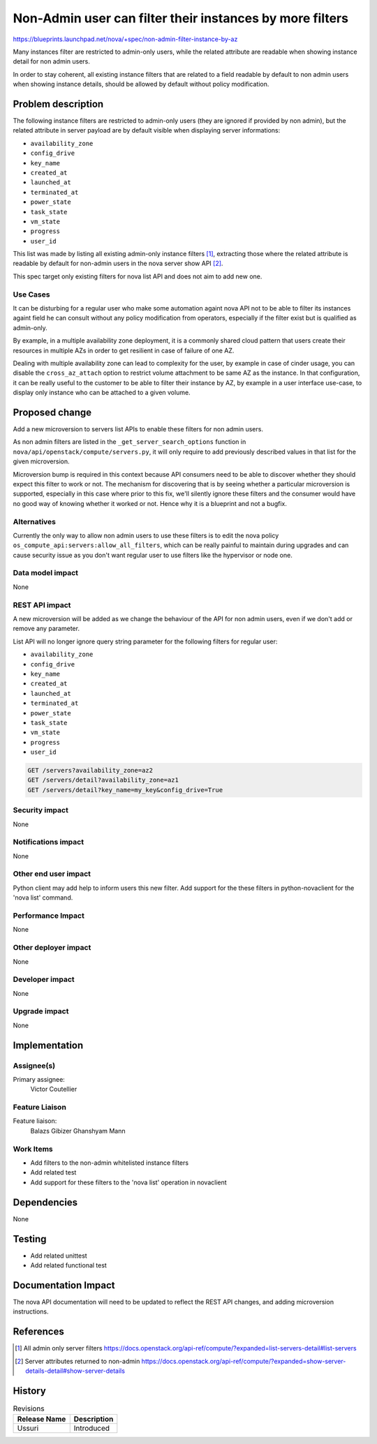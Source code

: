 ..
 This work is licensed under a Creative Commons Attribution 3.0 Unported
 License.

 http://creativecommons.org/licenses/by/3.0/legalcode

=========================================================
Non-Admin user can filter their instances by more filters
=========================================================

https://blueprints.launchpad.net/nova/+spec/non-admin-filter-instance-by-az

Many instances filter are restricted to admin-only users, while the related
attribute are readable when showing instance detail for non admin users.

In order to stay coherent, all existing instance filters that are related to a
field readable by default to non admin users when showing instance details,
should be allowed by default without policy modification.

Problem description
===================
The following instance filters are restricted to admin-only users (they are
ignored if provided by non admin), but the related attribute in server payload
are by default visible when displaying server informations:

- ``availability_zone``
- ``config_drive``
- ``key_name``
- ``created_at``
- ``launched_at``
- ``terminated_at``
- ``power_state``
- ``task_state``
- ``vm_state``
- ``progress``
- ``user_id``

This list was made by listing all existing admin-only instance filters [1]_,
extracting those where the related attribute is readable by default for
non-admin users in the nova server show API [2]_.

This spec target only existing filters for nova list API and does not aim to
add new one.

Use Cases
---------
It can be disturbing for a regular user who make some automation againt nova
API not to be able to filter its instances againt field he can consult without
any policy modification from operators, especially if the filter exist but is
qualified as admin-only.

By example, in a multiple availability zone deployment, it is a commonly
shared cloud pattern that users create their resources in multiple AZs in
order to get resilient in case of failure of one AZ.

Dealing with multiple availability zone can lead to complexity for the user,
by example in case of cinder usage, you can disable the ``cross_az_attach``
option to restrict volume attachment to be same AZ as the instance. In that
configuration, it can be really useful to the customer to be able to filter
their instance by AZ, by example in a user interface use-case, to display only
instance who can be attached to a given volume.

Proposed change
===============
Add a new microversion to servers list APIs to enable these filters
for non admin users.

As non admin filters are listed in the ``_get_server_search_options`` function
in ``nova/api/openstack/compute/servers.py``, it will only require to add
previously described values in that list for the given microversion.

Microversion bump is required in this context because API consumers need to
be able to discover whether they should expect this filter to work or not.
The mechanism for discovering that is by seeing whether a particular
microversion is supported, especially in this case where prior to this fix,
we'll silently ignore these filters and the consumer would have no good way
of knowing whether it worked or not. Hence why it is a blueprint and not a
bugfix.

Alternatives
------------
Currently the only way to allow non admin users to use these filters
is to edit the nova policy ``os_compute_api:servers:allow_all_filters``,
which can be really painful to maintain during upgrades and can cause security
issue as you don't want regular user to use filters like the hypervisor or node
one.

Data model impact
-----------------
None

REST API impact
---------------
A new microversion will be added as we change the behaviour of the API for
non admin users, even if we don't add or remove any parameter.

List API will no longer ignore query string parameter for the following filters
for regular user:

- ``availability_zone``
- ``config_drive``
- ``key_name``
- ``created_at``
- ``launched_at``
- ``terminated_at``
- ``power_state``
- ``task_state``
- ``vm_state``
- ``progress``
- ``user_id``

.. code::

  GET /servers?availability_zone=az2
  GET /servers/detail?availability_zone=az1
  GET /servers/detail?key_name=my_key&config_drive=True

Security impact
---------------
None

Notifications impact
--------------------
None

Other end user impact
---------------------
Python client may add help to inform users this new filter.
Add support for the these filters in python-novaclient for the 'nova list'
command.

Performance Impact
------------------
None

Other deployer impact
---------------------
None

Developer impact
----------------
None

Upgrade impact
--------------
None

Implementation
==============

Assignee(s)
-----------
Primary assignee:
  Victor Coutellier

Feature Liaison
---------------
Feature liaison:
  Balazs Gibizer
  Ghanshyam Mann

Work Items
----------
* Add filters to the non-admin whitelisted instance filters
* Add related test
* Add support for these filters to the 'nova list' operation in novaclient

Dependencies
============
None

Testing
=======
* Add related unittest
* Add related functional test

Documentation Impact
====================
The nova API documentation will need to be updated to reflect the
REST API changes, and adding microversion instructions.

References
==========
.. [1] All admin only server filters https://docs.openstack.org/api-ref/compute/?expanded=list-servers-detail#list-servers
.. [2] Server attributes returned to non-admin https://docs.openstack.org/api-ref/compute/?expanded=show-server-details-detail#show-server-details

History
=======
.. list-table:: Revisions
   :header-rows: 1

   * - Release Name
     - Description
   * - Ussuri
     - Introduced
